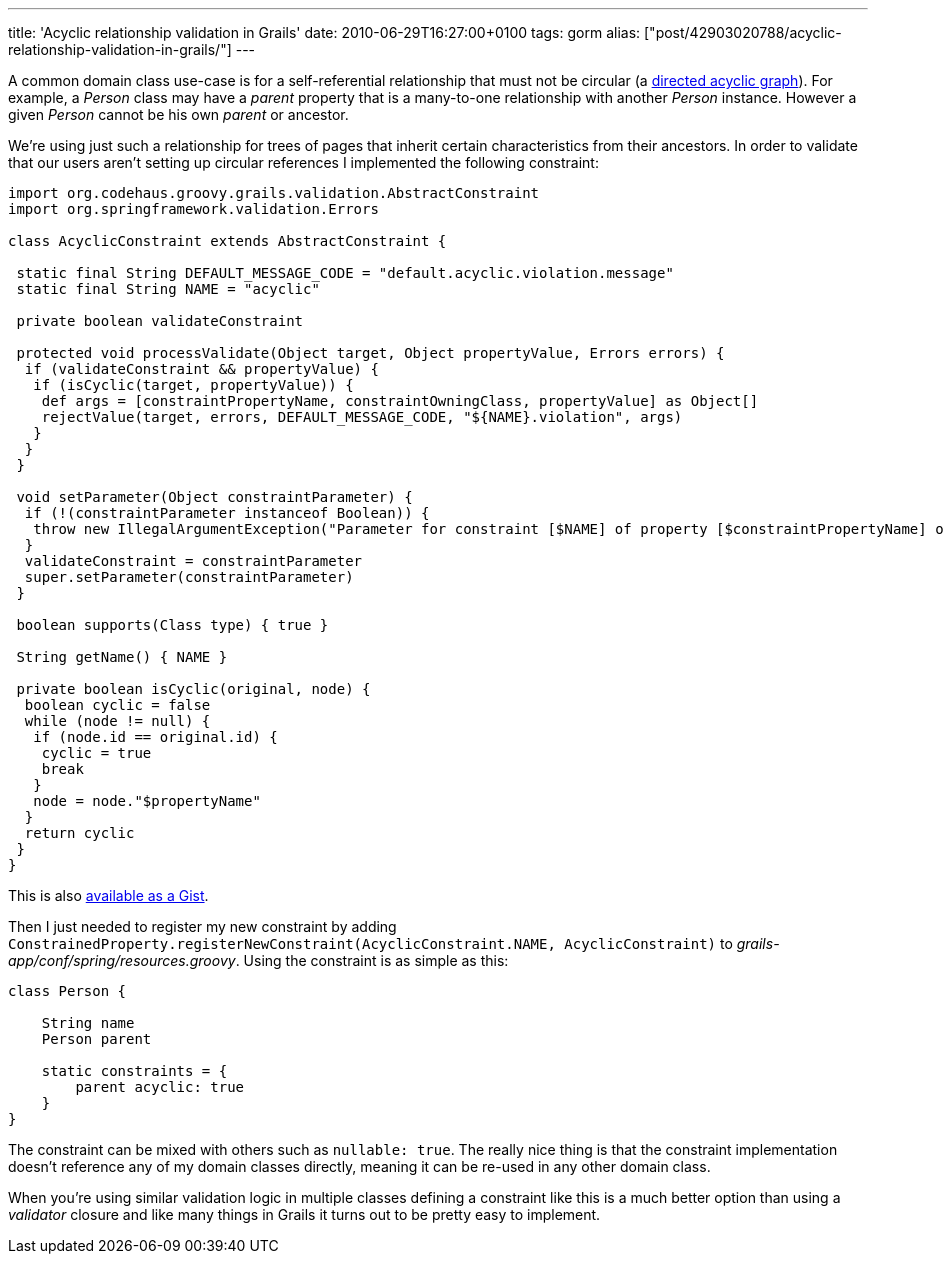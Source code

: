 ---
title: 'Acyclic relationship validation in Grails'
date: 2010-06-29T16:27:00+0100
tags: gorm
alias: ["post/42903020788/acyclic-relationship-validation-in-grails/"]
---

A common domain class use-case is for a self-referential relationship that must not be circular (a http://en.wikipedia.org/wiki/Directed_acyclic_graph[directed acyclic graph]). For example, a _Person_ class may have a _parent_ property that is a many-to-one relationship with another _Person_ instance. However a given _Person_ cannot be his own _parent_ or ancestor.

We're using just such a relationship for trees of pages that inherit certain characteristics from their ancestors. In order to validate that our users aren't setting up circular references I implemented the following constraint:

[source,groovy]
-------------------------------------------------------------------------------------------------------------------------------------------------------------------------
import org.codehaus.groovy.grails.validation.AbstractConstraint
import org.springframework.validation.Errors

class AcyclicConstraint extends AbstractConstraint {

 static final String DEFAULT_MESSAGE_CODE = "default.acyclic.violation.message"
 static final String NAME = "acyclic"

 private boolean validateConstraint

 protected void processValidate(Object target, Object propertyValue, Errors errors) {
  if (validateConstraint && propertyValue) {
   if (isCyclic(target, propertyValue)) {
    def args = [constraintPropertyName, constraintOwningClass, propertyValue] as Object[]
    rejectValue(target, errors, DEFAULT_MESSAGE_CODE, "${NAME}.violation", args)
   }
  }
 }

 void setParameter(Object constraintParameter) {
  if (!(constraintParameter instanceof Boolean)) {
   throw new IllegalArgumentException("Parameter for constraint [$NAME] of property [$constraintPropertyName] of class [$constraintOwningClass] must be a boolean value")
  }
  validateConstraint = constraintParameter
  super.setParameter(constraintParameter)
 }

 boolean supports(Class type) { true }

 String getName() { NAME }

 private boolean isCyclic(original, node) {
  boolean cyclic = false
  while (node != null) {
   if (node.id == original.id) {
    cyclic = true
    break
   }
   node = node."$propertyName"
  }
  return cyclic
 }
}
-------------------------------------------------------------------------------------------------------------------------------------------------------------------------

This is also http://gist.github.com/457351.js?file=AcyclicConstraint.groovy[available as a Gist].

Then I just needed to register my new constraint by adding `ConstrainedProperty.registerNewConstraint(AcyclicConstraint.NAME, AcyclicConstraint)` to _grails-app/conf/spring/resources.groovy_. Using the constraint is as simple as this:

[source,groovy]
----------------------------
class Person {

    String name
    Person parent

    static constraints = {
        parent acyclic: true
    }
}
----------------------------

The constraint can be mixed with others such as `nullable: true`. The really nice thing is that the constraint implementation doesn't reference any of my domain classes directly, meaning it can be re-used in any other domain class.

When you're using similar validation logic in multiple classes defining a constraint like this is a much better option than using a _validator_ closure and like many things in Grails it turns out to be pretty easy to implement.
